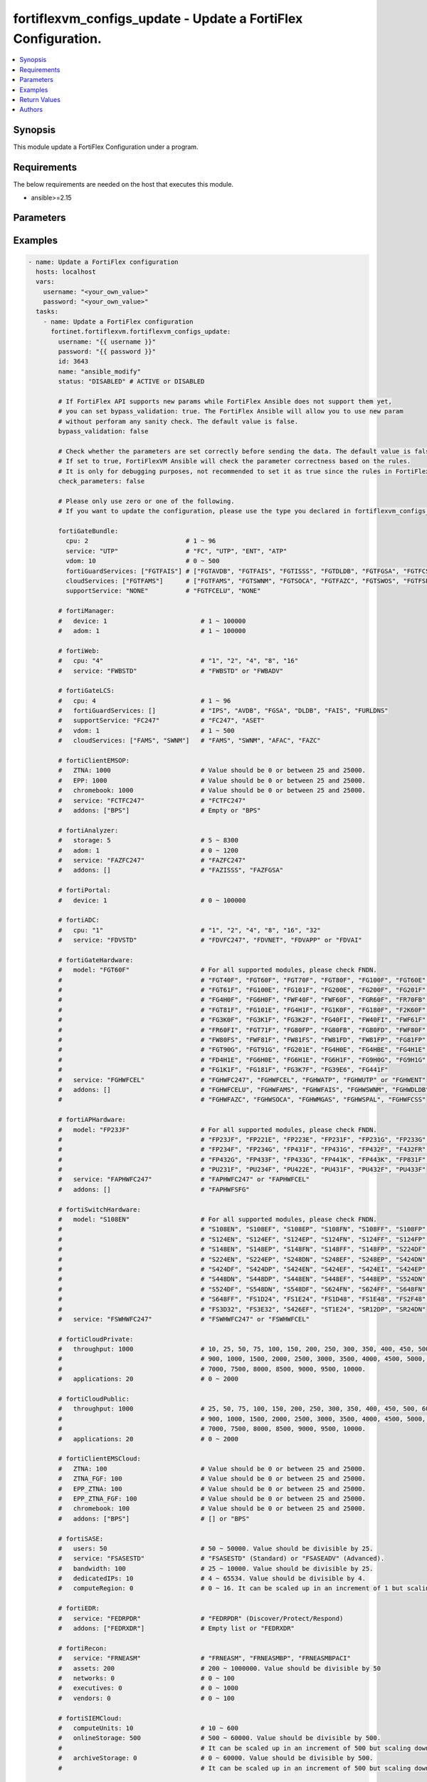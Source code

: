 fortiflexvm_configs_update - Update a FortiFlex Configuration.
++++++++++++++++++++++++++++++++++++++++++++++++++++++++++++++

.. versionadded:: 1.0.0

.. contents::
   :local:
   :depth: 1

Synopsis
--------
This module update a FortiFlex Configuration under a program.

Requirements
------------

The below requirements are needed on the host that executes this module.

- ansible>=2.15


Parameters
----------
.. raw:: html

 <ul>
 <li><span class="li-head">username</span> The username to authenticate. If not declared, the code will read the environment variable FORTIFLEX_ACCESS_USERNAME.<span class="li-normal">type: str</span></li>
 <li><span class="li-head">password</span> The password to authenticate. If not declared, the code will read the environment variable FORTIFLEX_ACCESS_PASSWORD.<span class="li-normal">type: str</span></li>
 <li><span class="li-head">id</span> The ID of the configuration you want to update.<span class="li-normal">type: int</span><span class="li-normal">required: True</span></li>
 <li><span class="li-head">name</span> The name of your Flex VM Configuration.<span class="li-normal">type: str</span></li>
 <li><span class="li-head">status</span> Active of disable the configuration.<span class="li-normal">type: str</span><span class="li-normal">choices: ['ACTIVE', 'DISABLED']</span></li>
 <li><span class="li-head">bypass_validation</span> Only set to True when module schema diffs with FortiFlex API structure, module continues to execute without validating parameters.<span class="li-normal">type: bool</span><span class="li-normal">default: False</span></li>
 <li><span class="li-head">check_parameters</span> Check whether the parameters are set correctly before sending the data. If set to true, FortiFlexVM Ansible will check the parameter correctness based on the rules. It is only for debugging purposes, not recommended to set it as true since the rules in FortiFlexVM Ansible may be outdated.<span class="li-normal">type: bool</span><span class="li-normal">default: False</span></li>
 <li><span class="li-head">fortiGateBundle</span> FortiGate Virtual Machine - Service Bundle.<span class="li-normal">type: dict</span></li>
 <ul class="ul-self"> <li><span class="li-head">cpu</span> The number of CPUs. Number between 1 and 96 (inclusive).<span class="li-normal">type: int</span><span class="li-normal">required: True</span></li>
 <li><span class="li-head">service</span> The value of this attribute is one of "FC" (FortiCare), "UTP", "ENT" (Enterprise) or "ATP".<span class="li-normal">type: str</span><span class="li-normal">required: True</span></li>
 <li><span class="li-head">vdom</span> Number of VDOMs. A number between 0 and 500 (inclusive). The default number is 0.<span class="li-normal">type: int</span><span class="li-normal">default: 0</span></li>
 <li><span class="li-head">fortiGuardServices</span> Fortiguard Services. The default value is an empty list. It should contain zero, one or more elements of ["FGTAVDB", "FGTFAIS", "FGTISSS", "FGTDLDB", "FGTFGSA", "FGTFCSS"].<span class="li-normal">type: list</span><span class="li-normal">default: []</span></li>
 <li><span class="li-head">cloudServices</span> Cloud Services. The default value is an empty list. It should contain zero, one or more elements of ["FGTFAMS", "FGTSWNM", "FGTSOCA", "FGTFAZC", "FGTSWOS", "FGTFSPA"].<span class="li-normal">type: list</span><span class="li-normal">default: []</span></li>
 <li><span class="li-head">supportService</span> Suport service. "FGTFCELU" or "NONE". Default is "NONE".<span class="li-normal">type: str</span><span class="li-normal">default: NONE</span></li>
 </ul> <li><span class="li-head">fortiManager</span> FortiManager Virtual Machine.<span class="li-normal">type: dict</span></li>
 <ul class="ul-self"> <li><span class="li-head">device</span> Number of managed devices. A number between 1 and 100000 (inclusive).<span class="li-normal">type: int</span><span class="li-normal">required: True</span></li>
 <li><span class="li-head">adom</span> Number of ADOMs. A number between 1 and 100000 (inclusive).<span class="li-normal">type: int</span><span class="li-normal">required: True</span></li>
 </ul> <li><span class="li-head">fortiWeb</span> FortiWeb Virtual Machine - Service Bundle.<span class="li-normal">type: dict</span></li>
 <ul class="ul-self"> <li><span class="li-head">cpu</span> Number of CPUs. The value of this attribute is one of "1", "2" "4", "8" or "16".<span class="li-normal">type: str</span><span class="li-normal">required: True</span></li>
 <li><span class="li-head">service</span> Service Package. Valid values are "FWBSTD" (Standard) or "FWBADV" (Advanced).<span class="li-normal">type: str</span><span class="li-normal">required: True</span></li>
 </ul> <li><span class="li-head">fortiGateLCS</span> FortiGate Virtual Machine - A La Carte Services.<span class="li-normal">type: dict</span></li>
 <ul class="ul-self"> <li><span class="li-head">cpu</span> The number of CPUs. A number between 1 and 96 (inclusive).<span class="li-normal">type: int</span><span class="li-normal">required: True</span></li>
 <li><span class="li-head">fortiGuardServices</span> The fortiguard services this FortiGate Virtual Machine supports. The default value is an empty list. It should contain zero, one or more elements of ["IPS", "AVDB", "FGSA", "DLDB", "FAIS", "FURLDNS"].<span class="li-normal">type: list</span><span class="li-normal">default: []</span></li>
 <li><span class="li-head">supportService</span> Valid values are "FC247" (FortiCare 24x7) or "ASET" (FortiCare Elite).<span class="li-normal">type: str</span><span class="li-normal">required: True</span></li>
 <li><span class="li-head">vdom</span> Number of VDOMs. A number between 1 and 500 (inclusive).<span class="li-normal">type: int</span><span class="li-normal">required: True</span></li>
 <li><span class="li-head">cloudServices</span> The cloud services this FortiGate Virtual Machine supports. The default value is an empty list. It should contain zero, one or more elements of ["FAMS", "SWNM", "AFAC", "FAZC"].<span class="li-normal">type: list</span><span class="li-normal">default: []</span></li>
 </ul> <li><span class="li-head">fortiClientEMSOP</span> FortiClient EMS On-Prem.<span class="li-normal">type: dict</span></li>
 <ul class="ul-self"> <li><span class="li-head">ZTNA</span> ZTNA/VPN (number of endpoints). Value should be 0 or between 25 and 25000.<span class="li-normal">type: int</span><span class="li-normal">required: True</span></li>
 <li><span class="li-head">EPP</span> EPP/ATP + ZTNA/VPN (number of endpoints). Value should be 0 or between 25 and 25000.<span class="li-normal">type: int</span><span class="li-normal">required: True</span></li>
 <li><span class="li-head">chromebook</span> Chromebook (number of endpoints). Value should be 0 or between 25 and 25000.<span class="li-normal">type: int</span><span class="li-normal">required: True</span></li>
 <li><span class="li-head">service</span> Support Services. Possible value is "FCTFC247" (FortiCare Premium)<span class="li-normal">type: str</span><span class="li-normal">required: True</span></li>
 <li><span class="li-head">addons</span> Addons. A list. Possible value is "BPS" (FortiCare Best Practice).<span class="li-normal">type: list</span><span class="li-normal">default: []</span></li>
 </ul> <li><span class="li-head">fortiAnalyzer</span> FortiAnalyzer Virtual Machine.<span class="li-normal">type: dict</span></li>
 <ul class="ul-self"> <li><span class="li-head">storage</span> Daily Storage (GB). A number between 5 and 8300 (inclusive).<span class="li-normal">type: int</span><span class="li-normal">required: True</span></li>
 <li><span class="li-head">adom</span> Number of ADOMs. A number between 0 and 1200 (inclusive).<span class="li-normal">type: int</span><span class="li-normal">required: True</span></li>
 <li><span class="li-head">service</span> Support Service. Currently, the only available option is "FAZFC247" (FortiCare Premium). The default value is "FAZFC247".<span class="li-normal">type: str</span><span class="li-normal">required: True</span></li>
 <li><span class="li-head">addons</span> Addons. A list. "FAZISSS" (OT Security Service), "FAZFGSA" (Attack Surface Security Service).<span class="li-normal">type: list</span><span class="li-normal">default: []</span></li>
 </ul> <li><span class="li-head">fortiPortal</span> FortiPortal Virtual Machine.<span class="li-normal">type: dict</span></li>
 <ul class="ul-self"> <li><span class="li-head">device</span> Number of managed devices. A number between 0 and 100000 (inclusive).<span class="li-normal">type: int</span><span class="li-normal">required: True</span></li>
 </ul> <li><span class="li-head">fortiADC</span> FortiADC Virtual Machine.<span class="li-normal">type: dict</span></li>
 <ul class="ul-self"> <li><span class="li-head">cpu</span> Number of CPUs. The value of this attribute is one of "1", "2", "4", "8", "16" or "32".<span class="li-normal">type: str</span><span class="li-normal">required: True</span></li>
 <li><span class="li-head">service</span> Support Service. "FDVFC247" (FortiCare Premium), "FDVNET" (Network Security), "FDVAPP" (Application Security), "FDVAI" (AI Security).<span class="li-normal">type: str</span><span class="li-normal">required: True</span></li>
 </ul> <li><span class="li-head">fortiGateHardware</span> FortiGate Hardware.<span class="li-normal">type: dict</span></li>
 <ul class="ul-self"> <li><span class="li-head">model</span> Device model. For all supported models, please check FNDN. Possible values are FGT40F (FortiGate-40F), FGT60F (FortiGate-60F), FGT70F (FortiGate-70F), FGT80F (FortiGate-80F), FG100F (FortiGate-100F), FGT60E (FortiGate-60E), FGT61F (FortiGate-61F), FG100E (FortiGate-100E), FG101F (FortiGate-101F), FG200E (FortiGate-200E), FG200F (FortiGate-200F), FG201F (FortiGate-201F), FG4H0F (FortiGate-400F), FG6H0F (FortiGate-600F), FWF40F (FortiWifi-40F), FWF60F (FortiWifi-60F), FGR60F (FortiGateRugged-60F), FR70FB (FortiGateRugged-70F), FGT81F (FortiGate-81F), FG101E (FortiGate-101E), FG4H1F (FortiGate-401F), FG1K0F (FortiGate-1000F), FG180F (FortiGate-1800F), F2K60F (FortiGate-2600F), FG3K0F (FortiGate-3000F), FG3K1F (FortiGate-3001F), FG3K2F (FortiGate-3200F), FG40FI (FortiGate 40F-3G4G), FW40FI (FortiWifi 40F-3G4G), FWF61F (FortiWifi 61F), FR60FI (FortiGateRugged 60F 3G4G), FGT71F (FortiGate 71F), FG80FP (FortiGate 80F-PoE), FG80FB (FortiGate 80F-Bypass), FG80FD (FortiGate 80F DSL), FWF80F (FortiWiFi 80F-2R), FW80FS (FortiWiFi 80F-2R-3G4G-DSL), FWF81F (FortiWiFi 81F 2R), FW81FS (FortiWiFi 81F-2R-3G4G-DSL), FW81FD (FortiWiFi 81F-2R-3G4G-PoE), FW81FP (FortiWiFi 81F 2R POE), FG81FP (FortiGate 81F-PoE), FGT90G (FortiGate 90G), FGT91G (FortiGate 91G), FG201E (FortiGate 201E), FG4H0E (FortiGate 400E), FG4HBE (FortiGate 400E BYPASS), FG4H1E (FortiGate 401E), FD4H1E (FortiGate 401E DC), FG6H0E (FortiGate 600E), FG6H1E (FortiGate 601E), FG6H1F (FortiGate 601F), FG9H0G (FortiGate 900G), FG9H1G (FortiGate 901G), FG1K1F (FortiGate 1001F), FG181F (FortiGate 1801F), FG3K7F (FortiGate 3700F), FG39E6 (FortiGate 3960E), FG441F (FortiGate 4401F).<span class="li-normal">type: str</span><span class="li-normal">required: True</span></li>
 <li><span class="li-head">service</span> Support Service. Possible values are FGHWFC247 (FortiCare Premium), FGHWFCEL (FortiCare Elite), FGHWATP (ATP), FGHWUTP (UTP) or FGHWENT (Enterprise).<span class="li-normal">type: str</span><span class="li-normal">required: True</span></li>
 <li><span class="li-head">addons</span> Addons. A list, can be empty, possible values are FGHWFCELU (FortiCare Elite Upgrade), FGHWFAMS (FortiGate Cloud Management), FGHWFAIS (AI-Based In-line Sandbox), FGHWSWNM (SD-WAN Underlay), FGHWDLDB (FortiGuard DLP), FGHWFAZC (FortiAnalyzer Cloud), FGHWSOCA (SOCaaS), FGHWMGAS (Managed FortiGate), FGHWSPAL (SD-WAN Connector for FortiSASE), FGHWFCSS (FortiConverter Service).<span class="li-normal">type: list</span><span class="li-normal">default: []</span></li>
 </ul> <li><span class="li-head">fortiAPHardware</span> FortiAP Hardware.<span class="li-normal">type: dict</span></li>
 <ul class="ul-self"> <li><span class="li-head">model</span> Device model. For all supported models, please check FNDN. Possible values are FP23JF (FortiAP-23JF), FP221E (FortiAP-221E), FP223E (FortiAP-223E), FP231F (FortiAP-231F), FP231G (FortiAP-231G), FP233G (FortiAP-233G), FP234F (FortiAP-234F), FP234G (FortiAP-234G), FP431F (FortiAP-431F), FP431G (FortiAP-431G), FP432F (FortiAP-432F), F432FR (FortiAP-432FR), FP432G (FortiAP-432G), FP433F (FortiAP-433F), FP433G (FortiAP-433G), FP441K (FortiAP-441K), FP443K (FortiAP-443K), FP831F (FortiAP-831F), PU231F (FortiAP-U231F), PU234F (FortiAP-U234F), PU422E (FortiAP-U422EV), PU431F (FortiAP-U431F), PU432F (FortiAP-U432F), PU433F (FortiAP-U433F).<span class="li-normal">type: str</span><span class="li-normal">required: True</span></li>
 <li><span class="li-head">service</span> Support Service. Possible values are FAPHWFC247 (FortiCare Premium), FAPHWFCEL (FortiCare Elite).<span class="li-normal">type: str</span><span class="li-normal">required: True</span></li>
 <li><span class="li-head">addons</span> Addons. A list, can be empty, possible values are FAPHWFSFG (FortiSASE Cloud Managed AP)<span class="li-normal">type: list</span><span class="li-normal">default: []</span></li>
 </ul> <li><span class="li-head">fortiSwitchHardware</span> FortiSwitch Hardware.<span class="li-normal">type: dict</span></li>
 <ul class="ul-self"> <li><span class="li-head">model</span> Device model. For all supported models, please check FNDN. Possible values are S108EN (FortiSwitch-108E), S108EF (FortiSwitch-108E-FPOE), S108EP (FortiSwitch-108E-POE), S108FN (FortiSwitch-108F), S108FF (FortiSwitch-108F-FPOE), S108FP (FortiSwitch-108F-POE), S124EN (FortiSwitch-124E), S124EF (FortiSwitch-124E-FPOE), S124EP (FortiSwitch-124E-POE), S124FN (FortiSwitch-124F), S124FF (FortiSwitch-124F-FPOE), S124FP (FortiSwitch-124F-POE), S148EN (FortiSwitch-148E), S148EP (FortiSwitch-148E-POE), S148FN (FortiSwitch-148F), S148FF (FortiSwitch-148F-FPOE), S148FP (FortiSwitch-148F-POE), S224DF (FortiSwitch-224D-FPOE), S224EN (FortiSwitch-224E), S224EP (FortiSwitch-224E-POE), S248DN (FortiSwitch-248D), S248EF (FortiSwitch-248E-FPOE), S248EP (FortiSwitch-248E-POE), S424DN (FortiSwitch-424D), S424DF (FortiSwitch-424D-FPOE), S424DP (FortiSwitch-424D-POE), S424EN (FortiSwitch-424E), S424EF (FortiSwitch-424E-FPOE), S424EI (FortiSwitch-424E-Fiber), S424EP (FortiSwitch-424E-POE), S448DN (FortiSwitch-448D), S448DP (FortiSwitch-448D-POE), S448EN (FortiSwitch-448E), S448EF (FortiSwitch-448E-FPOE), S448EP (FortiSwitch-448E-POE), S524DN (FortiSwitch-524D), S524DF (FortiSwitch-524D-FPOE), S548DN (FortiSwitch-548D), S548DF (FortiSwitch-548D-FPOE), S624FN (FortiSwitch-624F), S624FF (FortiSwitch-624F-FPOE), S648FN (FortiSwitch-648F), S648FF (FortiSwitch-648F-FPOE), FS1D24 (FortiSwitch-1024D), FS1E24 (FortiSwitch-1024E), FS1D48 (FortiSwitch-1048D), FS1E48 (FortiSwitch-1048E), FS2F48 (FortiSwitch-2048F), FS3D32 (FortiSwitch-3032D), FS3E32 (FortiSwitch-3032E), S426EF (FortiSwitch-M426E-FPOE), ST1E24 (FortiSwitch-T1024E), SR12DP (FortiSwitchRugged-112D-POE), SR24DN (FortiSwitchRugged-124D).<span class="li-normal">type: str</span><span class="li-normal">required: True</span></li>
 <li><span class="li-head">service</span> Support Service. Possible values are FSWHWFC247 (FortiCare Premium), FSWHWFCEL (FortiCare Elite).<span class="li-normal">type: str</span><span class="li-normal">required: True</span></li>
 </ul> <li><span class="li-head">fortiCloudPrivate</span> FortiWeb Cloud, Private.<span class="li-normal">type: dict</span></li>
 <ul class="ul-self"> <li><span class="li-head">throughput</span> Average Throughput (Mbps). Possible values are 10, 25, 50, 75, 100, 150, 200, 250, 300, 350, 400, 450, 500, 600, 700, 800, 900, 1000, 1500, 2000, 2500, 3000, 3500, 4000, 4500, 5000, 5500, 6000, 6500, 7000, 7500, 8000, 8500, 9000, 9500, 10000.<span class="li-normal">type: int</span><span class="li-normal">required: True</span></li>
 <li><span class="li-head">applications</span> Number of web applications. Number between 0 and 2000 (inclusive).<span class="li-normal">type: int</span><span class="li-normal">required: True</span></li>
 </ul> <li><span class="li-head">fortiCloudPublic</span> FortiWeb Cloud, Public.<span class="li-normal">type: dict</span></li>
 <ul class="ul-self"> <li><span class="li-head">throughput</span> Average Throughput (Mbps). Possible values are 25, 50, 75, 100, 150, 200, 250, 300, 350, 400, 450, 500, 600, 700, 800, 900, 1000, 1500, 2000, 2500, 3000, 3500, 4000, 4500, 5000, 5500, 6000, 6500, 7000, 7500, 8000, 8500, 9000, 9500, 10000.<span class="li-normal">type: int</span><span class="li-normal">required: True</span></li>
 <li><span class="li-head">applications</span> Number of web applications. Number between 0 and 2000 (inclusive).<span class="li-normal">type: int</span><span class="li-normal">required: True</span></li>
 </ul> <li><span class="li-head">fortiClientEMSCloud</span> FortiClient EMS Cloud.<span class="li-normal">type: dict</span></li>
 <ul class="ul-self"> <li><span class="li-head">ZTNA</span> ZTNA/VPN (number of endpoints). Value should be 0 or between 25 and 25000.<span class="li-normal">type: int</span><span class="li-normal">required: True</span></li>
 <li><span class="li-head">ZTNA_FGF</span> ZTNA/VPN + FortiGuard Forensics (number of endpoints). Value should be 0 or between 25 and 25000.<span class="li-normal">type: int</span><span class="li-normal">required: True</span></li>
 <li><span class="li-head">EPP_ZTNA</span> EPP/ATP + ZTNA/VPN (number of endpoints). Value should be 0 or between 25 and 25000.<span class="li-normal">type: int</span><span class="li-normal">required: True</span></li>
 <li><span class="li-head">EPP_ZTNA_FGF</span> EPP/ATP + ZTNA/VPN + FortiGuard Forensics (number of endpoints). Value should be 0 or between 25 and 25000.<span class="li-normal">type: int</span><span class="li-normal">required: True</span></li>
 <li><span class="li-head">chromebook</span> Chromebook (number of endpoints). Value should be 0 or between 25 and 25000.<span class="li-normal">type: int</span><span class="li-normal">required: True</span></li>
 <li><span class="li-head">addons</span> Addons. A list. Possible value is "BPS" (FortiCare Best Practice).<span class="li-normal">type: list</span><span class="li-normal">default: []</span></li>
 </ul> <li><span class="li-head">fortiSASE</span> fortiSASE Cloud Configuration.<span class="li-normal">type: dict</span></li>
 <ul class="ul-self"> <li><span class="li-head">users</span> Number of users. Number between 50 and 50,000 (inclusive). Value should be divisible by 25.<span class="li-normal">type: int</span><span class="li-normal">required: True</span></li>
 <li><span class="li-head">service</span> Service package. "FSASESTD" (Standard) or "FSASEADV" (Advanced).<span class="li-normal">type: str</span><span class="li-normal">required: True</span></li>
 <li><span class="li-head">bandwidth</span> Number between 25 and 10,000 (inclusive). Value should be divisible by 25.<span class="li-normal">type: int</span><span class="li-normal">required: True</span></li>
 <li><span class="li-head">dedicatedIPs</span> Number between 4 and 65,534 (inclusive). Value should be divisible by 4.<span class="li-normal">type: int</span><span class="li-normal">required: True</span></li>
 <li><span class="li-head">computeRegion</span> Additional Compute Region. Number between 0 and 16 (inclusive). It can be scaled up in an increment of 1 but scaling down is NOT allowed.<span class="li-normal">type: int</span></li>
 </ul> <li><span class="li-head">fortiEDR</span> fortiEDR Cloud Configuration.<span class="li-normal">type: dict</span></li>
 <ul class="ul-self"> <li><span class="li-head">service</span> Service package. "FEDRPDR" (Discover/Protect/Respond).<span class="li-normal">type: str</span><span class="li-normal">required: True</span></li>
 <li><span class="li-head">addons</span> Addons. A list. Possible value is "FEDRXDR" (XDR).<span class="li-normal">type: list</span><span class="li-normal">default: []</span></li>
 </ul> <li><span class="li-head">fortiRecon</span> fortiRecon Cloud Configuration.<span class="li-normal">type: dict</span></li>
 <ul class="ul-self"> <li><span class="li-head">service</span> Service package. FRNEASM (External Attack Surface Monitoring); FRNEASMBP (External Attack Surface Monitoring & Brand Protect); FRNEASMBPACI (External Attack Surface Monitoring & Brand Protect & Adversary Centric Intelligence).<span class="li-normal">type: str</span><span class="li-normal">required: True</span></li>
 <li><span class="li-head">assets</span> Number of Monitored Assets. Number between 200 and 1,000,000 (inclusive). Value should be divisible by 50.<span class="li-normal">type: int</span><span class="li-normal">required: True</span></li>
 <li><span class="li-head">networks</span> Internal Attack Surface Monitoring (number of networks). Number between 0 and 100 (inclusive).<span class="li-normal">type: int</span></li>
 <li><span class="li-head">executives</span> Executive Monitoring (number of executives). Number between 0 and 1,000 (inclusive).<span class="li-normal">type: int</span></li>
 <li><span class="li-head">vendors</span> Vendor Monitoring (number of vendors). Number between 0 and 1,000 (inclusive).<span class="li-normal">type: int</span></li>
 </ul> <li><span class="li-head">fortiSIEMCloud</span> fortiSIEM Cloud Configuration.<span class="li-normal">type: dict</span></li>
 <ul class="ul-self"> <li><span class="li-head">computeUnits</span> Number of Compute Units. Number between 10 and 600 (inclusive).<span class="li-normal">type: int</span><span class="li-normal">required: True</span></li>
 <li><span class="li-head">onlineStorage</span> Additional Online Storage. Number between 500 and 60,000 (inclusive). Value should be divisible by 500. It can be scaled up in an increment of 500 but scaling down is NOT allowed.<span class="li-normal">type: int</span></li>
 <li><span class="li-head">archiveStorage</span> Archive Storage. Number between 0 and 60,000 (inclusive). Value should be divisible by 500. can be scaled up in an increment of 500 but scaling down is NOT allowed.<span class="li-normal">type: int</span></li>
 </ul> </ul>



Examples
-------------

.. code-block:: yaml

  - name: Update a FortiFlex configuration
    hosts: localhost
    vars:
      username: "<your_own_value>"
      password: "<your_own_value>"
    tasks:
      - name: Update a FortiFlex configuration
        fortinet.fortiflexvm.fortiflexvm_configs_update:
          username: "{{ username }}"
          password: "{{ password }}"
          id: 3643
          name: "ansible_modify"
          status: "DISABLED" # ACTIVE or DISABLED
  
          # If FortiFlex API supports new params while FortiFlex Ansible does not support them yet,
          # you can set bypass_validation: true. The FortiFlex Ansible will allow you to use new param
          # without perforam any sanity check. The default value is false.
          bypass_validation: false
  
          # Check whether the parameters are set correctly before sending the data. The default value is false.
          # If set to true, FortiFlexVM Ansible will check the parameter correctness based on the rules.
          # It is only for debugging purposes, not recommended to set it as true since the rules in FortiFlexVM Ansible may be outdated.
          check_parameters: false
  
          # Please only use zero or one of the following.
          # If you want to update the configuration, please use the type you declared in fortiflexvm_configs_create.
  
          fortiGateBundle:
            cpu: 2                          # 1 ~ 96
            service: "UTP"                  # "FC", "UTP", "ENT", "ATP"
            vdom: 10                        # 0 ~ 500
            fortiGuardServices: ["FGTFAIS"] # ["FGTAVDB", "FGTFAIS", "FGTISSS", "FGTDLDB", "FGTFGSA", "FGTFCSS"]
            cloudServices: ["FGTFAMS"]      # ["FGTFAMS", "FGTSWNM", "FGTSOCA", "FGTFAZC", "FGTSWOS", "FGTFSPA"]
            supportService: "NONE"          # "FGTFCELU", "NONE"
  
          # fortiManager:
          #   device: 1                         # 1 ~ 100000
          #   adom: 1                           # 1 ~ 100000
  
          # fortiWeb:
          #   cpu: "4"                          # "1", "2", "4", "8", "16"
          #   service: "FWBSTD"                 # "FWBSTD" or "FWBADV"
  
          # fortiGateLCS:
          #   cpu: 4                            # 1 ~ 96
          #   fortiGuardServices: []            # "IPS", "AVDB", "FGSA", "DLDB", "FAIS", "FURLDNS"
          #   supportService: "FC247"           # "FC247", "ASET"
          #   vdom: 1                           # 1 ~ 500
          #   cloudServices: ["FAMS", "SWNM"]   # "FAMS", "SWNM", "AFAC", "FAZC"
  
          # fortiClientEMSOP:
          #   ZTNA: 1000                        # Value should be 0 or between 25 and 25000.
          #   EPP: 1000                         # Value should be 0 or between 25 and 25000.
          #   chromebook: 1000                  # Value should be 0 or between 25 and 25000.
          #   service: "FCTFC247"               # "FCTFC247"
          #   addons: ["BPS"]                   # Empty or "BPS"
  
          # fortiAnalyzer:
          #   storage: 5                        # 5 ~ 8300
          #   adom: 1                           # 0 ~ 1200
          #   service: "FAZFC247"               # "FAZFC247"
          #   addons: []                        # "FAZISSS", "FAZFGSA"
  
          # fortiPortal:
          #   device: 1                         # 0 ~ 100000
  
          # fortiADC:
          #   cpu: "1"                          # "1", "2", "4", "8", "16", "32"
          #   service: "FDVSTD"                 # "FDVFC247", "FDVNET", "FDVAPP" or "FDVAI"
  
          # fortiGateHardware:
          #   model: "FGT60F"                   # For all supported modules, please check FNDN.
          #                                     # "FGT40F", "FGT60F", "FGT70F", "FGT80F", "FG100F", "FGT60E",
          #                                     # "FGT61F", "FG100E", "FG101F", "FG200E", "FG200F", "FG201F",
          #                                     # "FG4H0F", "FG6H0F", "FWF40F", "FWF60F", "FGR60F", "FR70FB",
          #                                     # "FGT81F", "FG101E", "FG4H1F", "FG1K0F", "FG180F", "F2K60F",
          #                                     # "FG3K0F", "FG3K1F", "FG3K2F", "FG40FI", "FW40FI", "FWF61F",
          #                                     # "FR60FI", "FGT71F", "FG80FP", "FG80FB", "FG80FD", "FWF80F",
          #                                     # "FW80FS", "FWF81F", "FW81FS", "FW81FD", "FW81FP", "FG81FP",
          #                                     # "FGT90G", "FGT91G", "FG201E", "FG4H0E", "FG4HBE", "FG4H1E",
          #                                     # "FD4H1E", "FG6H0E", "FG6H1E", "FG6H1F", "FG9H0G", "FG9H1G",
          #                                     # "FG1K1F", "FG181F", "FG3K7F", "FG39E6", "FG441F"
          #   service: "FGHWFCEL"               # "FGHWFC247", "FGHWFCEL", "FGHWATP", "FGHWUTP" or "FGHWENT"
          #   addons: []                        # "FGHWFCELU", "FGHWFAMS", "FGHWFAIS", "FGHWSWNM", "FGHWDLDB",
          #                                     # "FGHWFAZC", "FGHWSOCA", "FGHWMGAS", "FGHWSPAL", "FGHWFCSS"
  
          # fortiAPHardware:
          #   model: "FP23JF"                   # For all supported modules, please check FNDN.
          #                                     # "FP23JF", "FP221E", "FP223E", "FP231F", "FP231G", "FP233G",
          #                                     # "FP234F", "FP234G", "FP431F", "FP431G", "FP432F", "F432FR",
          #                                     # "FP432G", "FP433F", "FP433G", "FP441K", "FP443K", "FP831F",
          #                                     # "PU231F", "PU234F", "PU422E", "PU431F", "PU432F", "PU433F"
          #   service: "FAPHWFC247"             # "FAPHWFC247" or "FAPHWFCEL"
          #   addons: []                        # "FAPHWFSFG"
  
          # fortiSwitchHardware:
          #   model: "S108EN"                   # For all supported modules, please check FNDN.
          #                                     # "S108EN", "S108EF", "S108EP", "S108FN", "S108FF", "S108FP",
          #                                     # "S124EN", "S124EF", "S124EP", "S124FN", "S124FF", "S124FP",
          #                                     # "S148EN", "S148EP", "S148FN", "S148FF", "S148FP", "S224DF",
          #                                     # "S224EN", "S224EP", "S248DN", "S248EF", "S248EP", "S424DN",
          #                                     # "S424DF", "S424DP", "S424EN", "S424EF", "S424EI", "S424EP",
          #                                     # "S448DN", "S448DP", "S448EN", "S448EF", "S448EP", "S524DN",
          #                                     # "S524DF", "S548DN", "S548DF", "S624FN", "S624FF", "S648FN",
          #                                     # "S648FF", "FS1D24", "FS1E24", "FS1D48", "FS1E48", "FS2F48",
          #                                     # "FS3D32", "FS3E32", "S426EF", "ST1E24", "SR12DP", "SR24DN"
          #   service: "FSWHWFC247"             # "FSWHWFC247" or "FSWHWFCEL"
  
          # fortiCloudPrivate:
          #   throughput: 1000                  # 10, 25, 50, 75, 100, 150, 200, 250, 300, 350, 400, 450, 500, 600, 700, 800,
          #                                     # 900, 1000, 1500, 2000, 2500, 3000, 3500, 4000, 4500, 5000, 5500, 6000, 6500,
          #                                     # 7000, 7500, 8000, 8500, 9000, 9500, 10000.
          #   applications: 20                  # 0 ~ 2000
  
          # fortiCloudPublic:
          #   throughput: 1000                  # 25, 50, 75, 100, 150, 200, 250, 300, 350, 400, 450, 500, 600, 700, 800,
          #                                     # 900, 1000, 1500, 2000, 2500, 3000, 3500, 4000, 4500, 5000, 5500, 6000, 6500,
          #                                     # 7000, 7500, 8000, 8500, 9000, 9500, 10000.
          #   applications: 20                  # 0 ~ 2000
  
          # fortiClientEMSCloud:
          #   ZTNA: 100                         # Value should be 0 or between 25 and 25000.
          #   ZTNA_FGF: 100                     # Value should be 0 or between 25 and 25000.
          #   EPP_ZTNA: 100                     # Value should be 0 or between 25 and 25000.
          #   EPP_ZTNA_FGF: 100                 # Value should be 0 or between 25 and 25000.
          #   chromebook: 100                   # Value should be 0 or between 25 and 25000.
          #   addons: ["BPS"]                   # [] or "BPS"
  
          # fortiSASE:
          #   users: 50                         # 50 ~ 50000. Value should be divisible by 25.
          #   service: "FSASESTD"               # "FSASESTD" (Standard) or "FSASEADV" (Advanced).
          #   bandwidth: 100                    # 25 ~ 10000. Value should be divisible by 25.
          #   dedicatedIPs: 10                  # 4 ~ 65534. Value should be divisible by 4.
          #   computeRegion: 0                  # 0 ~ 16. It can be scaled up in an increment of 1 but scaling down is NOT allowed.
  
          # fortiEDR:
          #   service: "FEDRPDR"                # "FEDRPDR" (Discover/Protect/Respond)
          #   addons: ["FEDRXDR"]               # Empty list or "FEDRXDR"
  
          # fortiRecon:
          #   service: "FRNEASM"                # "FRNEASM", "FRNEASMBP", "FRNEASMBPACI"
          #   assets: 200                       # 200 ~ 1000000. Value should be divisible by 50
          #   networks: 0                       # 0 ~ 100
          #   executives: 0                     # 0 ~ 1000
          #   vendors: 0                        # 0 ~ 100
  
          # fortiSIEMCloud:
          #   computeUnits: 10                  # 10 ~ 600
          #   onlineStorage: 500                # 500 ~ 60000. Value should be divisible by 500.
          #                                     # It can be scaled up in an increment of 500 but scaling down is NOT allowed.
          #   archiveStorage: 0                 # 0 ~ 60000. Value should be divisible by 500.
          #                                     # It can be scaled up in an increment of 500 but scaling down is NOT allowed.
  
        register: result
  
      - name: Display response
        ansible.builtin.debug:
          var: result.configs
  


Return Values
-------------
.. raw:: html

 <ul>
 <li><span class="li-head">configs</span> The configuration you update.<span class="li-normal">type: dict</span><span class="li-normal">returned: always</span></li>
 <ul class="ul-self">
 <li><span class="li-head">accountId</span> The ID of the account associated with the program.<span class="li-normal">type: int</span><span class="li-normal">returned: always</span></li>
 <li><span class="li-head">id</span> The ID of the configuration.<span class="li-normal">type: int</span><span class="li-normal">returned: always</span></li>
 <li><span class="li-head">name</span> The name of the configuration.<span class="li-normal">type: str</span><span class="li-normal">returned: always</span></li>
 <li><span class="li-head">programSerialNumber</span> The program serial number the configuration belongs to.<span class="li-normal">type: str</span><span class="li-normal">returned: always</span></li>
 <li><span class="li-head">status</span> The status of the configuration.<span class="li-normal">type: str</span><span class="li-normal">returned: always</span></li>
 <li><span class="li-head">fortiGateBundle</span> FortiGate Virtual Machine - Service Bundle.<span class="li-normal">type: dict</span></li>
 <ul class="ul-self">
 <li><span class="li-head">cpu</span> The number of CPUs. The value of this attribute is one of "1", "2", "4", "8", "16",  "32" or "2147483647" (unlimited).<span class="li-normal">type: int</span></li>
 <li><span class="li-head">service</span> The value of this attribute is one of "FC" (FortiCare), "UTP", "ENT" (Enterprise) or "ATP".<span class="li-normal">type: str</span></li>
 <li><span class="li-head">vdom</span> Number of VDOMs. A number between 0 and 500 (inclusive). The default number is 0.<span class="li-normal">type: int</span></li>
 <li><span class="li-head">fortiGuardServices</span> Fortiguard Services. The default value is an empty list. It should contain zero, one or more elements of ["FGTAVDB", "FGTFAIS", "FGTISSS", "FGTDLDB", "FGTFGSA", "FGTFCSS"].<span class="li-normal">type: list</span></li>
 <li><span class="li-head">cloudServices</span> Cloud Services. The default value is an empty list. It should contain zero, one or more elements of ["FGTFAMS", "FGTSWNM", "FGTSOCA", "FGTFAZC", "FGTSWOS", "FGTFSPA"].<span class="li-normal">type: list</span></li>
 <li><span class="li-head">supportService</span> Suport service. "FGTFCELU" or "NONE". Default is "NONE".<span class="li-normal">type: str</span></li>
 </ul>
 <li><span class="li-head">fortiManager</span> FortiManager Virtual Machine.<span class="li-normal">type: dict</span></li>
 <ul class="ul-self">
 <li><span class="li-head">device</span> Number of managed devices. A number between 1 and 100000 (inclusive).<span class="li-normal">type: int</span></li>
 <li><span class="li-head">adom</span> Number of ADOMs. A number between 1 and 100000 (inclusive).<span class="li-normal">type: int</span></li>
 </ul>
 <li><span class="li-head">fortiWeb</span> FortiWeb Virtual Machine - Service Bundle.<span class="li-normal">type: dict</span></li>
 <ul class="ul-self">
 <li><span class="li-head">cpu</span> Number of CPUs. The value of this attribute is one of "1", "2", "4", "8" or "16".<span class="li-normal">type: str</span></li>
 <li><span class="li-head">service</span> Service Package. Valid values are "FWBSTD" (Standard) or "FWBADV" (Advanced).<span class="li-normal">type: str</span></li>
 </ul>
 <li><span class="li-head">fortiGateLCS</span> FortiGate Virtual Machine - A La Carte Services.<span class="li-normal">type: dict</span></li>
 <ul class="ul-self">
 <li><span class="li-head">cpu</span> The number of CPUs. A number between 1 and 96 (inclusive).<span class="li-normal">type: int</span></li>
 <li><span class="li-head">fortiGuardServices</span> The fortiguard services this FortiGate Virtual Machine supports. The default value is an empty list. It should contain zero, one or more elements of ["IPS", "AVDB", "FGSA", "DLDB", "FAIS", "FURLDNS"].<span class="li-normal">type: list</span></li>
 <li><span class="li-head">supportService</span> Valid values are "FC247" (FortiCare 24x7) or "ASET" (FortiCare Elite).<span class="li-normal">type: str</span></li>
 <li><span class="li-head">vdom</span> Number of VDOMs. A number between 1 and 500 (inclusive).<span class="li-normal">type: int</span></li>
 <li><span class="li-head">cloudServices</span> The cloud services this FortiGate Virtual Machine supports. The default value is an empty list. It should contain zero, one or more elements of ["FAMS", "SWNM", "AFAC", "FAZC"].<span class="li-normal">type: list</span></li>
 </ul>
 <li><span class="li-head">fortiClientEMSOP</span> FortiClient EMS On-Prem.<span class="li-normal">type: dict</span></li>
 <ul class="ul-self">
 <li><span class="li-head">ZTNA</span> ZTNA/VPN (number of endpoints). Value should be 0 or between 25 and 25000.<span class="li-normal">type: int</span></li>
 <li><span class="li-head">EPP</span> EPP/ATP + ZTNA/VPN (number of endpoints). Value should be 0 or between 25 and 25000.<span class="li-normal">type: int</span></li>
 <li><span class="li-head">chromebook</span> Chromebook (number of endpoints). Value should be 0 or between 25 and 25000.<span class="li-normal">type: int</span></li>
 <li><span class="li-head">service</span> Support Services. Possible value is "FCTFC247" (FortiCare Premium)<span class="li-normal">type: str</span></li>
 <li><span class="li-head">addons</span> Addons. A list. Possible value is "BPS" ( FortiCare Best Practice).<span class="li-normal">type: list</span></li>
 </ul>
 <li><span class="li-head">fortiAnalyzer</span> FortiAnalyzer Virtual Machine.<span class="li-normal">type: dict</span></li>
 <ul class="ul-self">
 <li><span class="li-head">storage</span> Daily Storage (GB). A number between 5 and 8300 (inclusive).<span class="li-normal">type: int</span></li>
 <li><span class="li-head">adom</span> Number of ADOMs. A number between 0 and 1200 (inclusive).<span class="li-normal">type: int</span></li>
 <li><span class="li-head">service</span> Support Service. Currently, the only available option is "FAZFC247" (FortiCare Premium). The default value is "FAZFC247".<span class="li-normal">type: str</span></li>
 <li><span class="li-head">addons</span> Addons. A list. "FAZISSS" (OT Security Service), "FAZFGSA" (Attack Surface Security Service).<span class="li-normal">type: list</span></li>
 </ul>
 <li><span class="li-head">fortiPortal</span> FortiPortal Virtual Machine.<span class="li-normal">type: dict</span></li>
 <ul class="ul-self">
 <li><span class="li-head">device</span> Number of managed devices. A number between 0 and 100000 (inclusive).<span class="li-normal">type: str</span></li>
 </ul>
 <li><span class="li-head">fortiADC</span> FortiADC Virtual Machine.<span class="li-normal">type: dict</span></li>
 <ul class="ul-self">
 <li><span class="li-head">cpu</span> Number of CPUs. The value of this attribute is one of "1", "2", "4", "8", "16" or "32".<span class="li-normal">type: str</span></li>
 <li><span class="li-head">service</span> Support Service. "FDVFC247" (FortiCare Premium), "FDVNET" (Network Security), "FDVAPP" (Application Security), "FDVAI" (AI Security).<span class="li-normal">type: str</span></li>
 </ul>
 <li><span class="li-head">fortiGateHardware</span> FortiGate Hardware.<span class="li-normal">type: dict</span></li>
 <ul class="ul-self">
 <li><span class="li-head">model</span> The device model. Possible values are FGT40F (FortiGate-40F), FGT60F (FortiGate-60F), FGT70F (FortiGate-70F), FGT80F (FortiGate-80F), FG100F (FortiGate-100F), FGT60E (FortiGate-60E), FGT61F (FortiGate-61F), FG100E (FortiGate-100E), FG101F (FortiGate-101F), FG200E (FortiGate-200E), FG200F (FortiGate-200F), FG201F (FortiGate-201F), FG4H0F (FortiGate-400F), FG6H0F (FortiGate-600F), FWF40F (FortiWifi-40F), FWF60F (FortiWifi-60F), FGR60F (FortiGateRugged-60F), FR70FB (FortiGateRugged-70F), FGT81F (FortiGate-81F), FG101E (FortiGate-101E), FG4H1F (FortiGate-401F), FG1K0F (FortiGate-1000F), FG180F (FortiGate-1800F), F2K60F (FortiGate-2600F), FG3K0F (FortiGate-3000F), FG3K1F (FortiGate-3001F), FG3K2F (FortiGate-3200F), FG40FI (FortiGate 40F-3G4G), FW40FI (FortiWifi 40F-3G4G), FWF61F (FortiWifi 61F), FR60FI (FortiGateRugged 60F 3G4G), FGT71F (FortiGate 71F), FG80FP (FortiGate 80F-PoE), FG80FB (FortiGate 80F-Bypass), FG80FD (FortiGate 80F DSL), FWF80F (FortiWiFi 80F-2R), FW80FS (FortiWiFi 80F-2R-3G4G-DSL), FWF81F (FortiWiFi 81F 2R), FW81FS (FortiWiFi 81F-2R-3G4G-DSL), FW81FD (FortiWiFi 81F-2R-3G4G-PoE), FW81FP (FortiWiFi 81F 2R POE), FG81FP (FortiGate 81F-PoE), FGT90G (FortiGate 90G), FGT91G (FortiGate 91G), FG201E (FortiGate 201E), FG4H0E (FortiGate 400E), FG4HBE (FortiGate 400E BYPASS), FG4H1E (FortiGate 401E), FD4H1E (FortiGate 401E DC), FG6H0E (FortiGate 600E), FG6H1E (FortiGate 601E), FG6H1F (FortiGate 601F), FG9H0G (FortiGate 900G), FG9H1G (FortiGate 901G), FG1K1F (FortiGate 1001F), FG181F (FortiGate 1801F), FG3K7F (FortiGate 3700F), FG39E6 (FortiGate 3960E), FG441F (FortiGate 4401F).<span class="li-normal">type: str</span></li>
 <li><span class="li-head">service</span> Support Service. Possible values are FGHWFC247 (FortiCare Premium), FGHWFCEL (FortiCare Elite), FGHWATP (ATP), FGHWUTP (UTP) or FGHWENT (Enterprise).<span class="li-normal">type: str</span></li>
 <li><span class="li-head">addons</span> Addons. Possible values are NONE, FGHWFCELU (FortiCare Elite Upgrade), FGHWFAMS (FortiGate Cloud Management), FGHWFAIS (AI-Based In-line Sandbox), FGHWSWNM (SD-WAN Underlay), FGHWDLDB (FortiGuard DLP), FGHWFAZC (FortiAnalyzer Cloud), FGHWSOCA (SOCaaS), FGHWMGAS (Managed FortiGate), FGHWSPAL (SD-WAN Connector for FortiSASE), FGHWFCSS (FortiConverter Service).<span class="li-normal">type: list</span></li>
 </ul>
 <li><span class="li-head">fortiAPHardware</span> FortiAP Hardware.<span class="li-normal">type: dict</span></li>
 <ul class="ul-self">
 <li><span class="li-head">model</span> Device model. For all supported models, please check FNDN. Possible values are FP23JF (FortiAP-23JF), FP221E (FortiAP-221E), FP223E (FortiAP-223E), FP231F (FortiAP-231F), FP231G (FortiAP-231G), FP233G (FortiAP-233G), FP234F (FortiAP-234F), FP234G (FortiAP-234G), FP431F (FortiAP-431F), FP431G (FortiAP-431G), FP432F (FortiAP-432F), F432FR (FortiAP-432FR), FP432G (FortiAP-432G), FP433F (FortiAP-433F), FP433G (FortiAP-433G), FP441K (FortiAP-441K), FP443K (FortiAP-443K), FP831F (FortiAP-831F), PU231F (FortiAP-U231F), PU234F (FortiAP-U234F), PU422E (FortiAP-U422EV), PU431F (FortiAP-U431F), PU432F (FortiAP-U432F), PU433F (FortiAP-U433F)<span class="li-normal">type: str</span></li>
 <li><span class="li-head">service</span> Support Service. Possible values are FAPHWFC247 (FortiCare Premium), FAPHWFCEL (FortiCare Elite),<span class="li-normal">type: str</span></li>
 <li><span class="li-head">addons</span> Addons. A list, can be empty, possible values are FAPHWFSFG (FortiSASE Cloud Managed AP)<span class="li-normal">type: list</span></li>
 </ul>
 <li><span class="li-head">fortiSwitchHardware</span> FortiSwitch Hardware.<span class="li-normal">type: dict</span></li>
 <ul class="ul-self">
 <li><span class="li-head">model</span> Device model. For all supported models, please check FNDN. Possible values are S108EN (FortiSwitch-108E), S108EF (FortiSwitch-108E-FPOE), S108EP (FortiSwitch-108E-POE), S108FN (FortiSwitch-108F), S108FF (FortiSwitch-108F-FPOE), S108FP (FortiSwitch-108F-POE), S124EN (FortiSwitch-124E), S124EF (FortiSwitch-124E-FPOE), S124EP (FortiSwitch-124E-POE), S124FN (FortiSwitch-124F), S124FF (FortiSwitch-124F-FPOE), S124FP (FortiSwitch-124F-POE), S148EN (FortiSwitch-148E), S148EP (FortiSwitch-148E-POE), S148FN (FortiSwitch-148F), S148FF (FortiSwitch-148F-FPOE), S148FP (FortiSwitch-148F-POE), S224DF (FortiSwitch-224D-FPOE), S224EN (FortiSwitch-224E), S224EP (FortiSwitch-224E-POE), S248DN (FortiSwitch-248D), S248EF (FortiSwitch-248E-FPOE), S248EP (FortiSwitch-248E-POE), S424DN (FortiSwitch-424D), S424DF (FortiSwitch-424D-FPOE), S424DP (FortiSwitch-424D-POE), S424EN (FortiSwitch-424E), S424EF (FortiSwitch-424E-FPOE), S424EI (FortiSwitch-424E-Fiber), S424EP (FortiSwitch-424E-POE), S448DN (FortiSwitch-448D), S448DP (FortiSwitch-448D-POE), S448EN (FortiSwitch-448E), S448EF (FortiSwitch-448E-FPOE), S448EP (FortiSwitch-448E-POE), S524DN (FortiSwitch-524D), S524DF (FortiSwitch-524D-FPOE), S548DN (FortiSwitch-548D), S548DF (FortiSwitch-548D-FPOE), S624FN (FortiSwitch-624F), S624FF (FortiSwitch-624F-FPOE), S648FN (FortiSwitch-648F), S648FF (FortiSwitch-648F-FPOE), FS1D24 (FortiSwitch-1024D), FS1E24 (FortiSwitch-1024E), FS1D48 (FortiSwitch-1048D), FS1E48 (FortiSwitch-1048E), FS2F48 (FortiSwitch-2048F), FS3D32 (FortiSwitch-3032D), FS3E32 (FortiSwitch-3032E), S426EF (FortiSwitch-M426E-FPOE), ST1E24 (FortiSwitch-T1024E), SR12DP (FortiSwitchRugged-112D-POE), SR24DN (FortiSwitchRugged-124D).<span class="li-normal">type: str</span></li>
 <li><span class="li-head">service</span> Support Service. Possible values are FSWHWFC247 (FortiCare Premium), FSWHWFCEL (FortiCare Elite).<span class="li-normal">type: str</span></li>
 </ul>
 <li><span class="li-head">fortiCloudPrivate</span> FortiWeb Cloud, Private.<span class="li-normal">type: dict</span></li>
 <ul class="ul-self">
 <li><span class="li-head">throughput</span> Average Throughput (Mbps). Possible values are 10, 25, 50, 75, 100, 150, 200, 250, 300, 350, 400, 450, 500, 600, 700, 800, 900, 1000, 1500, 2000, 2500, 3000, 3500, 4000, 4500, 5000, 5500, 6000, 6500, 7000, 7500, 8000, 8500, 9000, 9500, 10000.<span class="li-normal">type: int</span></li>
 <li><span class="li-head">applications</span> Number of web applications. Number between 0 and 2000 (inclusive).<span class="li-normal">type: int</span></li>
 </ul>
 <li><span class="li-head">fortiCloudPublic</span> FortiWeb Cloud, Public.<span class="li-normal">type: dict</span></li>
 <ul class="ul-self">
 <li><span class="li-head">throughput</span> Average Throughput (Mbps). Possible values are 25, 50, 75, 100, 150, 200, 250, 300, 350, 400, 450, 500, 600, 700, 800, 900, 1000, 1500, 2000, 2500, 3000, 3500, 4000, 4500, 5000, 5500, 6000, 6500, 7000, 7500, 8000, 8500, 9000, 9500, 10000.<span class="li-normal">type: int</span></li>
 <li><span class="li-head">applications</span> Number of web applications. Number between 0 and 2000 (inclusive).<span class="li-normal">type: int</span></li>
 </ul>
 <li><span class="li-head">fortiClientEMSCloud</span> FortiClient EMS Cloud.<span class="li-normal">type: dict</span></li>
 <ul class="ul-self">
 <li><span class="li-head">ZTNA</span> ZTNA/VPN (number of endpoints). Value should be 0 or between 25 and 25000.<span class="li-normal">type: int</span></li>
 <li><span class="li-head">ZTNA_FGF</span> ZTNA/VPN + FortiGuard Forensics (number of endpoints). Value should be 0 or between 25 and 25000.<span class="li-normal">type: int</span></li>
 <li><span class="li-head">EPP_ZTNA</span> EPP/ATP + ZTNA/VPN (number of endpoints). Value should be 0 or between 25 and 25000.<span class="li-normal">type: int</span></li>
 <li><span class="li-head">EPP_ZTNA_FGF</span> EPP/ATP + ZTNA/VPN + FortiGuard Forensics (number of endpoints). Value should be 0 or between 25 and 25000.<span class="li-normal">type: int</span></li>
 <li><span class="li-head">chromebook</span> Chromebook (number of endpoints). Value should be 0 or between 25 and 25000.<span class="li-normal">type: int</span></li>
 <li><span class="li-head">addons</span> Addons. A list. Possible value is "BPS" ( FortiCare Best Practice).<span class="li-normal">type: list</span></li>
 </ul>
 <li><span class="li-head">fortiSASE</span> fortiSASE Cloud Configuration.<span class="li-normal">type: dict</span></li>
 <ul class="ul-self">
 <li><span class="li-head">users</span> Number of users. Number between 50 and 50,000 (inclusive). Number between 50 and 50,000 (inclusive). Value should be divisible by 25.<span class="li-normal">type: int</span></li>
 <li><span class="li-head">service</span> Service package. "FSASESTD" (Standard) or "FSASEADV" (Advanced).<span class="li-normal">type: str</span></li>
 <li><span class="li-head">bandwidth</span> Number between 25 and 10,000 (inclusive). Value should be divisible by 25.<span class="li-normal">type: int</span></li>
 <li><span class="li-head">dedicatedIPs</span> Number between 4 and 65,534 (inclusive). Value should be divisible by 4.<span class="li-normal">type: int</span></li>
 <li><span class="li-head">computeRegion</span> Additional Compute Region. Number between 0 and 16 (inclusive). It can be scaled up in an increment of 1 but scaling down is NOT allowed.<span class="li-normal">type: int</span></li>
 </ul>
 <li><span class="li-head">fortiEDR</span> fortiEDR Cloud Configuration.<span class="li-normal">type: dict</span></li>
 <ul class="ul-self">
 <li><span class="li-head">service</span> Service package. "FEDRPDR" (Discover/Protect/Respond).<span class="li-normal">type: str</span></li>
 <li><span class="li-head">endpoints</span> Number of Endpoints. Read only.<span class="li-normal">type: int</span></li>
 <li><span class="li-head">addons</span> Addons. A list. Possible value is "FEDRXDR" (XDR).<span class="li-normal">type: list</span></li>
 </ul>
 <li><span class="li-head">fortiRecon</span> fortiRecon Cloud Configuration.<span class="li-normal">type: dict</span></li>
 <ul class="ul-self">
 <li><span class="li-head">service</span> Service package. FRNEASM (External Attack Surface Monitoring). FRNEASMBP (External Attack Surface Monitoring & Brand Protect) FRNEASMBPACI (External Attack Surface Monitoring & Brand Protect & Adversary Centric Intelligence)<span class="li-normal">type: str</span></li>
 <li><span class="li-head">assets</span> Number of Monitored Assets. Number between 200 and 1,000,000 (inclusive). Value should be divisible by 50.<span class="li-normal">type: int</span></li>
 <li><span class="li-head">networks</span> Internal Attack Surface Monitoring (number of networks). Number between 0 and 100 (inclusive).<span class="li-normal">type: int</span></li>
 <li><span class="li-head">executives</span> Executive Monitoring (number of executives). Number between 0 and 1,000 (inclusive).<span class="li-normal">type: int</span></li>
 <li><span class="li-head">vendors</span> Vendor Monitoring (number of vendors). Number between 0 and 1,000 (inclusive).<span class="li-normal">type: int</span></li>
 </ul>
 <li><span class="li-head">fortiSIEMCloud</span> fortiSIEM Cloud Configuration.<span class="li-normal">type: dict</span></li>
 <ul class="ul-self">
 <li><span class="li-head">computeUnits</span> Number of Compute Units. Number between 10 and 600 (inclusive).<span class="li-normal">type: int</span></li>
 <li><span class="li-head">onlineStorage</span> Additional Online Storage. Number between 500 and 60,000 (inclusive). Value should be divisible by 500. It can be scaled up in an increment of 500 but scaling down is NOT allowed.<span class="li-normal">type: int</span></li>
 <li><span class="li-head">archiveStorage</span> Archive Storage. Number between 0 and 60,000 (inclusive). Value should be divisible by 500. can be scaled up in an increment of 500 but scaling down is NOT allowed.<span class="li-normal">type: int</span></li>
 </ul>
 </ul>
 </ul>


Authors
-------

- Xinwei Du (@dux-fortinet)

.. hint::
    If you notice any issues in this documentation, you can create a pull request to improve it.